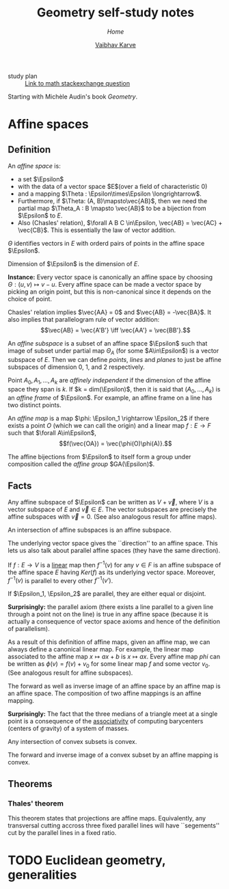#+title: Geometry self-study notes
#+author: [[file:../index.html][Vaibhav Karve]]
#+options: toc:1
#+HTML_HEAD: <link rel="stylesheet" type="text/css" href="css/stylesheet.css" />
#+subtitle: [[index.org][Home]]


- study plan :: [[https://math.stackexchange.com/q/285201/165632][Link to math stackexchange question]]

Starting with Michèle Audin's book /Geometry/.

* Affine spaces
** Definition
   An /affine space/ is:
   - a set $\Epsilon$
   - with the data of a vector space $E$(over a field of
     characteristic $0$)
   - and a mapping $\Theta : \Epsilon\times\Epsilon \longrightarrow$.
   - Furthermore, if $\Theta: (A, B)\mapsto\vec{AB}$, then we need the
     partial map $\Theta_A : B \mapsto \vec{AB}$ to be a bijection
     from $\Epsilon$ to $E$.
   - Also (Chasles' relation), $\forall A B C \in\Epsilon, \vec{AB} =
     \vec{AC} + \vec{CB}$.  This is essentially the law of vector
     addition.

   $\Theta$ identifies vectors in $E$ with orderd pairs of points in
   the affine space $\Epsilon$.

   Dimension of $\Epsilon$ is the dimension of $E$.

   *Instance:* Every vector space is canonically an affine space by
   choosing $\Theta: (u, v) \mapsto v - u$.  Every affine space can be
   made a vector space by picking an origin point, but this is
   non-canonical since it depends on the choice of point.

   Chasles' relation implies $\vec{AA} = 0$ and $\vec{AB} =
   -\vec{BA}$.  It also implies that parallelogram rule of vector
   addition: \[\vec{AB} = \vec{A'B'} \iff \vec{AA'} = \vec{BB'}.\]

   An /affine subspace/ is a subset of an affine space $\Epsilon$ such
   that image of subset under partial map $\Theta_A$ (for some
   $A\in\Epsilon$) is a vector subspace of $E$.  Then we can define
   /points/, /lines/ and /planes/ to just be affine subspaces of
   dimension 0, 1, and 2 respectively.

   Point $A_0, A_1, \ldots, A_k$ are /affinely independent/ if the
   dimension of the affine space they span is $k$.  If $k =
   dim(\Epsilon)$, then it is said that $(A_0, \ldots, A_k)$ is an
   /affine frame/ of $\Epsilon$.  For example, an affine frame on a
   line has two distinct points.

   An /affine map/ is a map $\phi: \Epsilon_1 \rightarrow \Epsilon_2$
   if there exists a point $O$ (which we can call the origin) and a
   linear map $f: E \rightarrow F$ such that $\forall A\in\Epsilon$,
   \[f(\vec{OA}) = \vec{\phi(O)\phi(A)}.\]

   The affine bijections from $\Epsilon$ to itself form a group under
   composition called the /affine group/ $GA(\Epsilon)$.

** Facts 
 Any affine subspace of $\Epsilon$ can be written as $V + \vec{v}$,
 where $V$ is a vector subspace of $E$ and $\vec{v}\in E$.  The vector
 subspaces are precisely the affine subspaces with $\vec{v}=0$. (See
 also analogous result for affine maps).

 An intersection of affine subspaces is an affine subspace.

 The underlying vector space gives the ``direction'' to an affine
 space. This lets us also talk about parallel affine spaces (they have
 the same direction).

 If $f : E \rightarrow V$ is a _linear_ map then $f^{-1}(v)$ for any
 $v\in F$ is an affine subspace of the affine space $E$ having
 $Ker(f)$ as its underlying vector space. Moreover, $f^{-1}(v)$ is
 parallel to every other $f^{-1}(v')$.

 If $\Epsilon_1, \Epsilon_2$ are parallel, they are either equal or
 disjoint.

 *Surprisingly:* the parallel axiom (there exists a line parallel to a
 given line through a point not on the line) is true in any affine
 space (because it is actually a consequence of vector space axioms
 and hence of the definition of parallelism).

 As a result of this definition of affine maps, given an affine map,
 we can always define a canonical linear map. For example, the linear
 map associated to the affine map $x\mapsto ax+b$ is $x\mapsto ax$.
 Every affine map $phi$ can be written as $\phi(v) = f(v) + v_0$ for
 some linear map $f$ and some vector $v_0$. (See analogous result for
 affine subspaces).

 The forward as well as inverse image of an affine space by an affine
 map is an affine space.  The composition of two affine mappings is an
 affine mapping.

 *Surprisingly:* The fact that the three medians of a triangle meet at
 a single point is a consequence of the _associativity_ of computing
 barycenters (centers of gravity) of a system of masses.

 Any intersection of convex subsets is convex.

 The forward and inverse image of a convex subset by an affine mapping
 is convex.

** Theorems
*** Thales' theorem
    This theorem states that projections are affine
    maps. Equivalently, any transversal cutting accross three fixed
    parallel lines will have ``segements'' cut by the parallel lines
    in a fixed ratio.

* TODO Euclidean geometry, generalities
